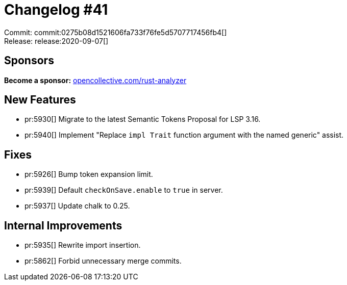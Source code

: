 = Changelog #41
:sectanchors:
:page-layout: post

Commit: commit:0275b08d1521606fa733f76fe5d5707717456fb4[] +
Release: release:2020-09-07[]

== Sponsors

**Become a sponsor:** https://opencollective.com/rust-analyzer/[opencollective.com/rust-analyzer]

== New Features

* pr:5930[] Migrate to the latest Semantic Tokens Proposal for LSP 3.16.
* pr:5940[] Implement "Replace `impl Trait` function argument with the named generic" assist.

== Fixes

* pr:5926[] Bump token expansion limit.
* pr:5939[] Default `checkOnSave.enable` to `true` in server.
* pr:5937[] Update chalk to 0.25.

== Internal Improvements

* pr:5935[] Rewrite import insertion.
* pr:5862[] Forbid unnecessary merge commits.
